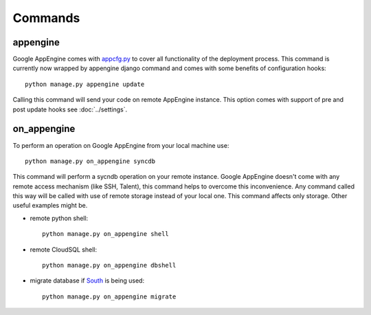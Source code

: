.. _DATABASES:

Commands
========


appengine
_________

Google AppEngine comes with `appcfg.py
<http://code.google.com/appengine/docs/python/tools/uploadinganapp.html>`_ to
cover all functionality of the deployment process. This command is currently
now wrapped by appengine django command and comes with some benefits of
configuration hooks::

    python manage.py appengine update

Calling this command will send your code on remote AppEngine instance.
This option comes with support of pre and post update hooks see
:doc:`../settings`.


on_appengine
____________

To perform an operation on Google AppEngine from your local machine use::

    python manage.py on_appengine syncdb

This command will perform a sycndb operation on your remote instance. Google
AppEngine doesn't come with any remote access mechanism (like SSH, Talent),
this command helps to overcome this inconvenience. Any command called this way
will be called with use of remote storage instead of your local one. This
command affects only storage. Other useful examples might be.

* remote python shell::

    python manage.py on_appengine shell

* remote CloudSQL shell::

    python manage.py on_appengine dbshell

* migrate database if `South <http://south.readthedocs.org/en/latest/index.html>`_ is being used::

    python manage.py on_appengine migrate

